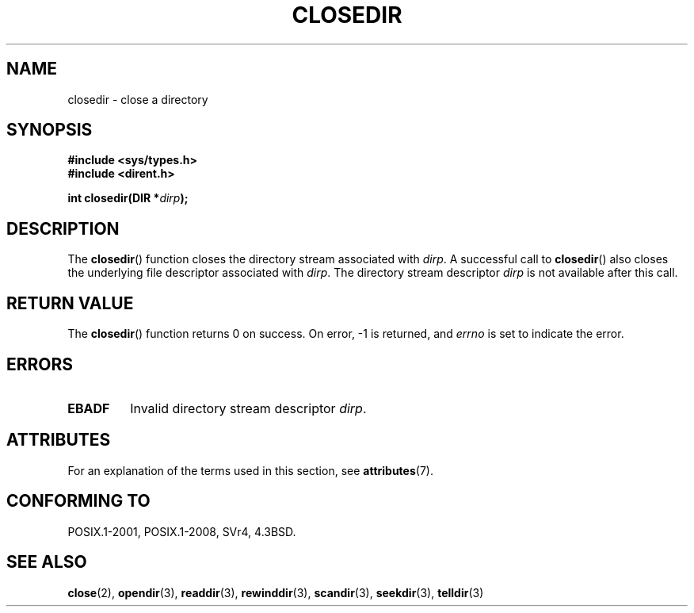 .\" Copyright (C) 1993 David Metcalfe (david@prism.demon.co.uk)
.\"
.\" %%%LICENSE_START(VERBATIM)
.\" Permission is granted to make and distribute verbatim copies of this
.\" manual provided the copyright notice and this permission notice are
.\" preserved on all copies.
.\"
.\" Permission is granted to copy and distribute modified versions of this
.\" manual under the conditions for verbatim copying, provided that the
.\" entire resulting derived work is distributed under the terms of a
.\" permission notice identical to this one.
.\"
.\" Since the Linux kernel and libraries are constantly changing, this
.\" manual page may be incorrect or out-of-date.  The author(s) assume no
.\" responsibility for errors or omissions, or for damages resulting from
.\" the use of the information contained herein.  The author(s) may not
.\" have taken the same level of care in the production of this manual,
.\" which is licensed free of charge, as they might when working
.\" professionally.
.\"
.\" Formatted or processed versions of this manual, if unaccompanied by
.\" the source, must acknowledge the copyright and authors of this work.
.\" %%%LICENSE_END
.\"
.\" References consulted:
.\"     Linux libc source code
.\"     Lewine's _POSIX Programmer's Guide_ (O'Reilly & Associates, 1991)
.\"     386BSD man pages
.\" Modified Sat Jul 24 21:25:52 1993 by Rik Faith (faith@cs.unc.edu)
.\" Modified 11 June 1995 by Andries Brouwer (aeb@cwi.nl)
.TH CLOSEDIR 3  2015-08-08 "" "Linux Programmer's Manual"
.SH NAME
closedir \- close a directory
.SH SYNOPSIS
.nf
.B #include <sys/types.h>
.B #include <dirent.h>
.PP
.BI "int closedir(DIR *" dirp );
.fi
.SH DESCRIPTION
The
.BR closedir ()
function closes the directory stream associated with
.IR dirp .
A successful call to
.BR closedir ()
also closes the underlying file descriptor associated with
.IR dirp .
The directory stream descriptor
.I dirp
is not available
after this call.
.SH RETURN VALUE
The
.BR closedir ()
function returns 0 on success.
On error, \-1 is returned, and
.I errno
is set to indicate the error.
.SH ERRORS
.TP
.B EBADF
Invalid directory stream descriptor
.IR dirp .
.SH ATTRIBUTES
For an explanation of the terms used in this section, see
.BR attributes (7).
.ad l
.nh
.TS
allbox;
lbx lb lb
l l l.
Interface	Attribute	Value
T{
.BR closedir ()
T}	Thread safety	MT-Safe
.TE
.hy
.ad
.sp 1
.SH CONFORMING TO
POSIX.1-2001, POSIX.1-2008, SVr4, 4.3BSD.
.SH SEE ALSO
.BR close (2),
.BR opendir (3),
.BR readdir (3),
.BR rewinddir (3),
.BR scandir (3),
.BR seekdir (3),
.BR telldir (3)
